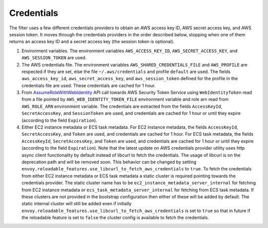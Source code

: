 Credentials
-----------

The filter uses a few different credentials providers to obtain an AWS access key ID, AWS secret access key, and AWS session token.
It moves through the credentials providers in the order described below, stopping when one of them returns an access key ID and a
secret access key (the session token is optional).

1. Environment variables. The environment variables ``AWS_ACCESS_KEY_ID``, ``AWS_SECRET_ACCESS_KEY``, and ``AWS_SESSION_TOKEN`` are used.

2. The AWS credentials file. The environment variables ``AWS_SHARED_CREDENTIALS_FILE`` and ``AWS_PROFILE`` are respected if they are set, else
   the file ``~/.aws/credentials`` and profile ``default`` are used. The fields ``aws_access_key_id``, ``aws_secret_access_key``, and
   ``aws_session_token`` defined for the profile in the credentials file are used. These credentials are cached for 1 hour.

3. From `AssumeRoleWithWebIdentity <https://docs.aws.amazon.com/STS/latest/APIReference/API_AssumeRoleWithWebIdentity.html>`_ API call
   towards AWS Security Token Service using ``WebIdentityToken`` read from a file pointed by ``AWS_WEB_IDENTITY_TOKEN_FILE`` environment
   variable and role arn read from ``AWS_ROLE_ARN`` environment variable. The credentials are extracted from the fields ``AccessKeyId``,
   ``SecretAccessKey``, and ``SessionToken`` are used, and credentials are cached for 1 hour or until they expire (according to the field
   ``Expiration``).

4. Either EC2 instance metadata or ECS task metadata. For EC2 instance metadata, the fields ``AccessKeyId``, ``SecretAccessKey``, and
   ``Token`` are used, and credentials are cached for 1 hour. For ECS task metadata, the fields ``AccessKeyId``, ``SecretAccessKey``, and
   ``Token`` are used, and credentials are cached for 1 hour or until they expire (according to the field ``Expiration``). Note that the
   latest update on AWS credentials provider utility uses http async client functionality by default instead of libcurl to fetch the
   credentials. The usage of libcurl is on the deprecation path and will be removed soon. This behavior can be changed by setting
   ``envoy.reloadable_features.use_libcurl_to_fetch_aws_credentials`` to ``true``. To fetch the credentials from either EC2 instance
   metadata or ECS task metadata a static cluster is required pointing towards the credentials provider. The static cluster name has to be
   ``ec2_instance_metadata_server_internal`` for fetching from EC2 instance metadata or ``ecs_task_metadata_server_internal`` for fetching
   from ECS task metadata. If these clusters are not provided in the bootstrap configuration then either of these will be added by default.
   The static internal cluster will still be added even if initially ``envoy.reloadable_features.use_libcurl_to_fetch_aws_credentials`` is
   set to ``true`` so that in future if the reloadable feature is set to ``false`` the cluster config is available to fetch the credentials.
